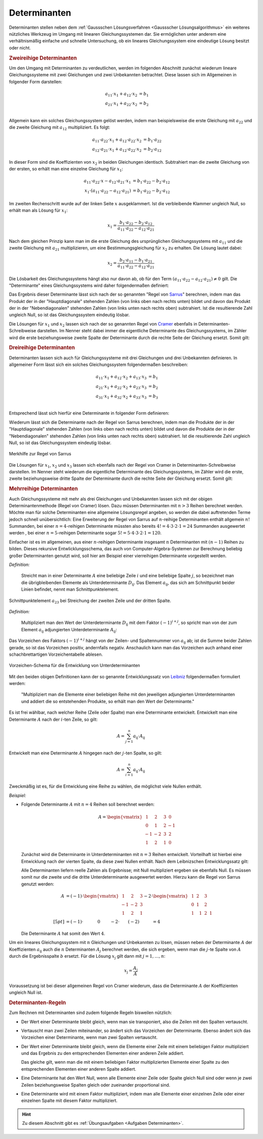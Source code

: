 .. index:: Determinante
.. _Determinanten:

Determinanten
=============

Determinanten stellen neben dem :ref:`Gaussschen Lösungsverfahren <Gaussscher
Lösungsalgorithmus>` ein weiteres nützliches Werkzeug im Umgang mit linearen
Gleichungssystemen dar. Sie ermöglichen unter anderem eine verhältnismäßig
einfache und schnelle Untersuchung, ob ein lineares Gleichungssystem eine
eindeutige Lösung besitzt oder nicht.

.. index:: Determinante; zweireihig
.. _Zweireihige Determinanten:

.. rubric:: Zweireihige Determinanten

Um den Umgang mit Determinanten zu verdeutlichen, werden im folgenden Abschnitt
zunächst wiederum lineare Gleichungssysteme mit zwei Gleichungen und zwei
Unbekannten betrachtet. Diese lassen sich im Allgemeinen in folgender Form
darstellen:

.. math::

     a_{\mathrm{11}} \cdot x_1 + a_{\mathrm{12}} \cdot x_2 &= b_1 \\
     a_{\mathrm{21}} \cdot x_1 + a_{\mathrm{22}} \cdot x_2 &= b_2 \\

Allgemein kann ein solches Gleichungssystem gelöst werden, indem man
beispielsweise die erste Gleichung mit :math:`a_{22}` und die zweite Gleichung
mit :math:`a_{\mathrm{12}}` multipliziert. Es folgt:

.. math::

    a_{\mathrm{11}} \cdot a_{\mathrm{22}} \cdot x_1 + a_{\mathrm{12}} \cdot
    a_{\mathrm{22}} \cdot x_2 &=  b_1 \cdot a_{\mathrm{22}} \\
    a_{\mathrm{12}} \cdot a_{\mathrm{21}} \cdot x_1 + a_{\mathrm{12}} \cdot
    a_{\mathrm{22}} \cdot x_2 &=  b_2 \cdot a_{\mathrm{12}}

In dieser Form sind die Koeffizienten von :math:`x_2` in beiden Gleichungen
identisch. Subtrahiert man die zweite Gleichung von der ersten, so erhält man
eine einzelne Gleichung für :math:`x_1`:

.. math::

    a_{\mathrm{11}} \cdot a_{\mathrm{22}} \cdot x - a_{\mathrm{12}} \cdot
    a_{\mathrm{21}} \cdot x_1 &= b_1 \cdot a_{\mathrm{22}} - b_2 \cdot
    a_{\mathrm{12}} \\
    x_1 \cdot (a_{\mathrm{11}} \cdot a_{\mathrm{22}} - a_{\mathrm{12}} \cdot
    a_{\mathrm{21}}) &= b_1 \cdot a_{\mathrm{22}} - b_2 \cdot a_{\mathrm{12}}

Im zweiten Rechenschritt wurde auf der linken Seite :math:`x` ausgeklammert. Ist
die verbleibende Klammer ungleich Null, so erhält man als Lösung für
:math:`x_1`:

.. math::

    x_1 = \frac{ b_1 \cdot a_{\mathrm{22}} - b_2 \cdot a_{\mathrm{12}} }{
    a_{\mathrm{11}} \cdot a_{\mathrm{22}} - a_{\mathrm{12}} \cdot
    a_{\mathrm{21}} }

Nach dem gleichen Prinzip kann man im die erste Gleichung des ursprünglichen
Gleichungssystems mit :math:`a_{\mathrm{11}}` und die zweite Gleichung mit
:math:`a_{\mathrm{21}}` multiplizieren, um eine Bestimmungsgleichung für
:math:`x_2` zu erhalten. Die Lösung lautet dabei:

.. math::

    x_2 = \frac{ b_2 \cdot a_{\mathrm{11}} - b_1 \cdot a_{\mathrm{21}} }{
    a_{\mathrm{11}} \cdot a_{\mathrm{22}} - a_{\mathrm{12}} \cdot
    a_{\mathrm{21}} }

Die Lösbarkeit des Gleichungssystems hängt also nur davon ab, ob für den Term
:math:`(a_{\mathrm{11}} \cdot a_{\mathrm{22}} - a_{\mathrm{12}} \cdot a_{\mathrm{21}}) \ne
0` gilt. Die "Determinante" eines Gleichungssystems wird daher folgendermaßen
definiert:

.. index:: Regel von Sarrus
.. _Regel von Sarrus:

.. math::
    :label: eqn-determinante-zweireihig

    \begin{vmatrix}
    a_{\mathrm{11}} & a_{\mathrm{12}}  \\
    a_{\mathrm{21}} & a_{\mathrm{22}}
    \end{vmatrix} = a_{\mathrm{11}} \cdot a_{\mathrm{22}} - a_{\mathrm{12}}
    \cdot a_{\mathrm{21}}


Das Ergebnis dieser Determinante lässt sich nach der so genannten "Regel von
`Sarrus <https://de.wikipedia.org/wiki/Pierre_Frédéric_Sarrus>`_" berechnen,
indem man das Produkt der in der "Hauptdiagonale" stehenden Zahlen (von links
oben nach rechts unten) bildet und davon das Produkt der in der
"Nebendiagonalen" stehenden Zahlen (von links unten nach rechts oben)
subtrahiert. Ist die resultierende Zahl ungleich Null, so ist das
Gleichungssystem eindeutig lösbar.

.. index:: Regel von Cramer
.. _Regel von Cramer:

Die Lösungen für :math:`x_1` und :math:`x_2` lassen sich nach der so genannten
Regel von `Cramer <https://de.wikipedia.org/wiki/Gabriel_Cramer>`_ ebenfalls in
Determinanten-Schreibweise darstellen. Im Nenner steht dabei immer die
eigentliche Determinante des Gleichungssystems, im Zähler wird die erste
beziehungsweise zweite Spalte der Determinante durch die rechte Seite der
Gleichung ersetzt. Somit gilt:

.. math::
    :label: eqn-determinante-zweireihig-loesungen

    x_1 = \frac{\begin{vmatrix} b_1 & a_{\mathrm{12}} \\ b_2 &  a_{\mathrm{22}}
    \end{vmatrix} }{\begin{vmatrix} a_{\mathrm{11}} & a_{\mathrm{12}}  \\ a_{\mathrm{21}}
    & a_{\mathrm{22}} \end{vmatrix} }
    \quad \text{und} \quad
    x_2 = \frac{\begin{vmatrix}  a_{\mathrm{11}} & b_1 \\  a_{\mathrm{21}} &  b_2
    \end{vmatrix} }{\begin{vmatrix} a_{\mathrm{11}} & a_{\mathrm{12}}  \\ a_{\mathrm{21}}
    & a_{\mathrm{22}} \end{vmatrix} }

.. index:: Determinante; dreireihig
.. rubric:: Dreireihige Determinanten

Determinanten lassen sich auch für Gleichungssysteme mit drei Gleichungen und
drei Unbekannten definieren. In allgemeiner Form lässt sich ein solches
Gleichungssystem folgendermaßen beschreiben:

.. math::

     a_{\mathrm{11}} \cdot x_1 + a_{\mathrm{12}} \cdot x_2 + a_{\mathrm{13}} \cdot x_3 &= b_1 \\
     a_{\mathrm{21}} \cdot x_1 + a_{\mathrm{22}} \cdot x_2 + a_{\mathrm{23}} \cdot x_3 &= b_2 \\
     a_{\mathrm{31}} \cdot x_1 + a_{\mathrm{32}} \cdot x_2 + a_{\mathrm{33}} \cdot x_3 &= b_3 \\

Entsprechend lässt sich hierfür eine Determinante in folgender Form
definieren:

.. math::
    :label: eqn-determinante-dreireihig

    \begin{vmatrix}
        a_{\mathrm{11}} & a_{\mathrm{12}} & a_{\mathrm{13}} \\
        a_{\mathrm{21}} & a_{\mathrm{22}} & a_{\mathrm{23}} \\
        a_{\mathrm{31}} & a_{\mathrm{32}} & a_{\mathrm{33}} \\
    \end{vmatrix} &= \phantom{+}
    a_{\mathrm{11}} \cdot a_{\mathrm{22}} \cdot a_{\mathrm{33}} +
    a_{\mathrm{21}} \cdot a_{\mathrm{32}} \cdot a_{\mathrm{13}} +
    a_{\mathrm{31}} \cdot a_{\mathrm{12}} \cdot a_{\mathrm{23}} \\[-10pt]
    &\phantom{=} - a_{\mathrm{31}} \cdot a_{\mathrm{22}} \cdot a_{\mathrm{13}} -
    a_{\mathrm{21}} \cdot a_{\mathrm{12}} \cdot a_{\mathrm{33}} -
    a_{\mathrm{11}} \cdot a_{\mathrm{32}} \cdot a_{\mathrm{23}}

Wiederum lässt sich die Determinante nach der Regel von Sarrus berechnen, indem
man die Produkte der in der "Hauptdiagonale" stehenden Zahlen (von links oben
nach rechts unten) bildet und davon die Produkte der in der "Nebendiagonalen"
stehenden Zahlen (von links unten nach rechts oben) subtrahiert. Ist die
resultierende Zahl ungleich Null, so ist das Gleichungssystem eindeutig lösbar.

.. figure:: ../pics/algebra/determinanten-regel-von-sarrus.png
    :name: fig-regel-von-sarrus
    :alt:  fig-regel-von-sarrus
    :align: center
    :width: 50%

    Merkhilfe zur Regel von Sarrus

    .. only:: html

        :download:`SVG: Regel von Sarrus
        <../pics/algebra/determinanten-regel-von-sarrus.svg>`

Die Lösungen für :math:`x_1`, :math:`x_2` und :math:`x_3` lassen sich ebenfalls
nach der Regel von Cramer in Determinanten-Schreibweise darstellen. Im Nenner
steht wiederum die eigentliche Determinante des Gleichungssystems, im Zähler
wird die erste, zweite beziehungsweise dritte Spalte der Determinante durch die
rechte Seite der Gleichung ersetzt. Somit gilt:

.. math::
    :label: eqn-determinante-dreireihig-loesungen

    x_1 = \frac{\begin{vmatrix} b_1 & a_{\mathrm{12}} & a_{\mathrm{13}} \\ b_2 &
    a_{\mathrm{22}} & a_{\mathrm{23}} \\ b_3 & a_{\mathrm{32}} & a_{\mathrm{33}} \end{vmatrix}
    }{\begin{vmatrix} a_{\mathrm{11}} & a_{\mathrm{12}} & a_{\mathrm{13}} \\ a_{\mathrm{21}}
    & a_{\mathrm{22}}  & a_{\mathrm{23}} \\ a_{\mathrm{31}} & a_{\mathrm{32}} & a_{\mathrm{33}}
    \end{vmatrix} } \quad \text{und} \quad x_2 = \frac{\begin{vmatrix}
    a_{\mathrm{11}} & b_1  & a_{\mathrm{13}}\\  a_{\mathrm{21}} &  b_2 & a
    _{\mathrm{23}} \\ a_{\mathrm{31}} & b_2 & a_{\mathrm{33}} \end{vmatrix} }{\begin{vmatrix} a_{\mathrm{11}}
    & a_{\mathrm{12}} & a_{\mathrm{13}} \\ a_{\mathrm{21}} & a_{\mathrm{22}}  & a_{\mathrm{23}}
    \\ a_{\mathrm{31}} & a_{\mathrm{32}} & a_{\mathrm{33}} \end{vmatrix} } \quad
    \text{und} \quad x_3 = \frac{\begin{vmatrix}  a_{\mathrm{11}} & a_{\mathrm{12}} &
    b_1 \\  a_{\mathrm{21}} & a_{\mathrm{22}} &  b_2 \\ a_{\mathrm{31}} & a_{\mathrm{32}}
    & b_3 \end{vmatrix} }{\begin{vmatrix} a_{\mathrm{11}} & a_{\mathrm{12}} & a
    _{\mathrm{13}} \\ a_{\mathrm{21}} & a_{\mathrm{22}}  & a_{\mathrm{23}} \\ a_{\mathrm{31}} &
    a_{\mathrm{32}} & a_{\mathrm{33}} \end{vmatrix} }


.. index:: Determinante; mehrreihig

.. rubric:: Mehrreihige Determinanten

Auch Gleichungssysteme mit mehr als drei Gleichungen und Unbekannten lassen sich
mit der obigen Determinantenmethode (Regel von Cramer) lösen. Dazu müssen
Determinanten mit :math:`n>3` Reihen berechnet werden. Möchte man für solche
Determinanten eine allgemeine Lösungsregel angeben, so werden die dabei
auftretenden Terme jedoch schnell unübersichtlich: Eine Erweiterung der Regel
von Sarrus auf :math:`n`-reihige Determinanten enthält allgemein :math:`n!`
Summanden, bei einer :math:`n=4`-reihigen Determinante müssten also bereits
:math:`4! = 4 \cdot 3 \cdot 2 \cdot 1 = 24` Summanden ausgewertet werden , bei
einer :math:`n=5`-reihigen Determinante sogar :math:`5! = 5 \cdot 4 \cdot 3
\cdot 2 \cdot 1 = 120`.

Einfacher ist es im allgemeinen, aus einer :math:`n`-reihigen Determinante
insgesamt :math:`n` Determinanten mit :math:`(n-1)` Reihen zu bilden. Dieses
rekursive Entwlicklungsschema, das auch von Computer-Algebra-Systemen zur
Berechnung beliebig großer Determinanten genutzt wird, soll hier am Beispiel
einer vierreihigen Determinante vorgestellt werden.

.. index:: Unterdeterminante

*Definition:*

    Streicht man in einer Determinante :math:`A` eine beliebige Zeile
    :math:`i` und eine beliebige Spalte :math:`j`, so bezeichnet man die
    übrigbleibenden Elemente als Unterdeterminante :math:`D_{\mathrm{ij}}`. Das
    Element :math:`a_{\mathrm{ij}}`, das sich am Schnittpunkt beider Linien
    befindet, nennt man Schnittpunktelement.


.. figure:: ../pics/algebra/determinanten-schnittpunktelement.png
    :name: fig-schnittpunktelement
    :alt:  fig-schnittpunktelement
    :align: center
    :width: 50%

    Schnittpunktelement :math:`a_{\mathrm{23}}` bei Streichung der zweiten Zeile
    und der dritten Spalte.

    .. only:: html

        :download:`SVG: Vorzeichen-Schema
        <../pics/algebra/determinanten-schnittpunktelement.svg>`


.. index:: Adjungierte Determinante

*Definition:*

    Multipliziert man den Wert der Unterdeterminante :math:`D_{\mathrm{ij}}` mit
    dem Faktor :math:`(-1)^{i +j}`, so spricht man von der zum Element
    :math:`a_{\mathrm{ij}}` adjungierten Unterdeterminante
    :math:`A_{\mathrm{ij}}`:

    .. math::
        :label: eqn-adjungierte-determinante

        A_{\mathrm{ij}} = (-1)^{i+j} \cdot D_{\mathrm{ij}}

Das Vorzeichen des Faktors :math:`(-1)^{i+j}` hängt von der Zeilen- und
Spaltennummer von :math:`a_{\mathrm{ij}}` ab; ist die Summe beider Zahlen
gerade, so ist das Vorzeichen positiv, andernfalls negativ. Anschaulich kann man
das Vorzeichen auch anhand einer schachbrettartigen Vorzeichentabelle ablesen.

.. figure:: ../pics/algebra/determinanten-vorzeichen.png
    :name: fig-vorzeichen-schema
    :alt:  fig-vorzeichen-schema
    :align: center
    :width: 30%

    Vorzeichen-Schema für die Entwicklung von Unterdeterminanten

    .. only:: html

        :download:`SVG: Vorzeichen-Schema
        <../pics/algebra/determinanten-vorzeichen.svg>`

.. Determinanten nur für quadratische Matrizen definiert!
.. Simon S.332: Regel von Sarrus nur für dreireihige Determinanten definiert.
.. Stimmt so nicht: wird nur schnell unhandlich (5 reihen: 120 summanden)

.. index:: Entwicklungssatz von Leibniz
.. _Entwicklungssatz von Leibniz:

Mit den beiden obigen Definitionen kann der so genannte Entwicklungssatz von
`Leibniz <https://de.wikipedia.org/wiki/Leibniz>`_ folgendermaßen formuliert
werden:

    "Multipliziert man die Elemente einer beliebigen Reihe mit den jeweiligen
    adjungierten Unterdeterminanten und addiert die so entstehenden Produkte, so
    erhält man den Wert der Determinante."

Es ist frei wählbar, nach welcher Reihe (Zeile oder Spalte) man eine
Determinante entwickelt. Entwickelt man eine Determinante :math:`A` nach der
:math:`i`-ten Zeile, so gilt:

    .. math::

        A = \sum_{j=1}^{n} a_{\mathrm{ij}} \cdot A_{\mathrm{ij}}

Entwickelt man eine Determinante :math:`A` hingegen nach der :math:`j`-ten
Spalte, so gilt:

    .. math::

        A = \sum_{i=1}^{n} a_{\mathrm{ij}} \cdot A_{\mathrm{ij}}

Zweckmäßig ist es, für die Entwicklung eine Reihe zu wählen, die möglichst
viele Nullen enthält.

*Beispiel:*

* Folgende Determinante :math:`A` mit :math:`n=4` Reihen soll berechnet werden:

  .. math::

      A = \begin{vmatrix}
      \;\,\,1 & \;\,\,2 & \;\,\,3 & \;\,\, 0 \\ \;\,\, 0 & \;\,\,1 & \;\,\, 2 &
      -1 \\ -1 & -2 & \;\,\, 3 & \;\,\, 2 \\ \;\,\,1 & \;\,\, 2 & \;\,\, 1 &
      \;\,\, 0
      \end{vmatrix}

  Zunächst wird die Determinante in Unterdeterminanten mit :math:`n=3` Reihen
  entwickelt. Vorteilhaft ist hierbei eine Entwicklung nach der vierten Spalte,
  da diese zwei Nullen enthält. Nach dem Leibnizschen Entwicklungssatz gilt:

  .. only:: html

      .. math::

          A = \begin{vmatrix}
          \;\,\,1 & \;\,\,2 & \;\,\,3 & \;\,\, 0 \\ \;\,\, 0 & \;\,\,1 & \;\,\, 2 &
          -1 \\ -1 & -2 & \;\,\, 3 & \;\,\, 2 \\ \;\,\,1 & \;\,\, 2 & \;\,\, 1 &
          \;\,\, 0
          \end{vmatrix} = - 0 \cdot \begin{vmatrix}
          \;\,\, 0 & \;\,\, 1 & \;\,\, 2 \\ -1 & -2 & \;\,\, 3 \\ \;\,\, 1 & \;\,\,
          2 & \;\,\, 1 \end{vmatrix} + (-1) \cdot \begin{vmatrix}
          \;\,\, 1 & \;\,\, 2 & \;\,\, 3 \\ -1 & -2 & \;\,\, 3 \\ \;\,\, 1 & \;\,\,
          2 & \;\,\, 1 \end{vmatrix} - 2 \cdot  \begin{vmatrix}
          \;\,\, 1 & \;\,\, 2 & \;\,\, 3 \\ \;\,\, 0 & \;\,\, 1 & \;\,\, 2 \\ \;\,\, 1 & \;\,\,
          2 & \;\,\, 1 \end{vmatrix} + 0 \cdot  \begin{vmatrix} \;\,\, 1 & \;\,\, 2
          & \;\,\, 3 \\ \;\,\, 0 & \;\,\, 1 & \;\,\, 2 \\ -1 & -2 & \;\,\, 3
          \end{vmatrix}

  .. only:: latex

      .. math::

          A = \begin{vmatrix}
          \;\,\,1 & \;\,\,2 & \;\,\,3 & \;\,\, 0 \\ \;\,\, 0 & \;\,\,1 & \;\,\, 2 &
          -1 \\ -1 & -2 & \;\,\, 3 & \;\,\, 2 \\ \;\,\,1 & \;\,\, 2 & \;\,\, 1 &
          \;\,\, 0 \end{vmatrix} = & -0 \cdot \begin{vmatrix}
          \;\,\, 0 & \;\,\, 1 & \;\,\, 2 \\ -1 & -2 & \;\,\, 3 \\ \;\,\, 1 & \;\,\,
          2 & \;\,\, 1 \end{vmatrix} + (-1) \cdot \begin{vmatrix}
          \;\,\, 1 & \;\,\, 2 & \;\,\, 3 \\ -1 & -2 & \;\,\, 3 \\ \;\,\, 1 & \;\,\,
          2 & \;\,\, 1 \end{vmatrix} \\ &- 2 \cdot  \begin{vmatrix}
          \;\;\, 1 & \;\;\, 2 & \;\;\, 3 \\ \;\,\, 0 & \;\;\, 1 & \;\;\, 2 \\ \;\;\, 1 & \;\;\,
          2 & \;\;\, 1 \end{vmatrix} + \phantom{(-)} 0 \cdot  \begin{vmatrix} \;\,\, 1 & \;\,\, 2
          & \;\,\, 3 \\ \;\,\, 0 & \;\,\, 1 & \;\,\, 2 \\ -1 & -2 & \;\,\, 3
          \end{vmatrix}

  Alle Determinanten liefern reelle Zahlen als Ergebnisse; mit Null
  multipliziert ergeben sie ebenfalls Null. Es müssen somit nur die zweite und
  die dritte Unterdeterminante ausgewertet werden. Hierzu kann die Regel von
  Sarrus genutzt werden:

  .. math::

      A &= (-1) \cdot \begin{vmatrix}
      \;\,\, 1 & \;\,\, 2 & \;\,\, 3 \\
      -1 & -2 & \;\,\, 3 \\
      \;\,\, 1 & \;\,\, 2 & \;\,\, 1
      \end{vmatrix} - 2 \cdot  \begin{vmatrix}
      \;\,\, 1 & \;\,\, 2 & \;\,\, 3 \\
      \;\,\, 0 & \;\,\, 1 & \;\,\, 2 \\
      \;\,\, 1 & \;\,\, \;\,\, 1 & \;\,\, 2 & \;\,\, 1 \end{vmatrix} \\[5pt]
      &= (-1) \cdot \qquad \quad \;  0 \qquad \; - 2 \cdot \qquad (-2) \qquad  \quad = 4

  Die Determinante :math:`A` hat somit den Wert :math:`4`.

..  &= (-1) \cdot (+(-2) + 6 + (-6) - (-6) - 6 - (-2) ) \\ &\phantom{=(}- 2 \,\cdot (1 + 4 + 0 -
..  3  -4 - 0) \\


Um ein lineares Gleichungssystem mit :math:`n` Gleichungen und Unbekannten zu
lösen, müssen neben der Determinante :math:`A` der Koeffizienten
:math:`a_{\mathrm{ij}}` auch die :math:`n` Determinanten :math:`A _j` berechnet
werden, die sich ergeben, wenn man die :math:`j`-te Spalte von :math:`A` durch
die Ergebnisspalte :math:`b` ersetzt. Für die Lösung :math:`x_{\mathrm{j}}` gilt
dann mit :math:`j = 1 , \ldots, n`:

.. math::

    x_{\mathrm{j}} = \frac{A_{\mathrm{j}} }{A}

Voraussetzung ist bei dieser allgemeinen Regel von Cramer wiederum, dass die
Determinante :math:`A` der Koeffizienten ungleich Null ist.

.. _Determinanten-Regeln:

.. rubric:: Determinanten-Regeln

Zum Rechnen mit Determinanten sind zudem folgende Regeln bisweilen nützlich:

* Der Wert einer Determinante bleibt gleich, wenn man sie transponiert, also die
  Zeilen mit den Spalten vertauscht.

.. "Transponierte"?

* Vertauscht man zwei Zeilen miteinander, so ändert sich das Vorzeichen der
  Determinante. Ebenso ändert sich das Vorzeichen einer Determinante, wenn man
  zwei Spalten vertauscht.

* Der Wert einer Determinante bleibt gleich, wenn die Elemente einer Zeile mit
  einem beliebigen Faktor multipliziert und das Ergebnis zu den entsprechenden
  Elementen einer anderen Zeile addiert.

  Das gleiche gilt, wenn man die mit einem beliebigen Faktor multiplizierten
  Elemente einer Spalte zu den entsprechenden Elementen einer anderen Spalte
  addiert.

* Eine Determinante hat den Wert Null, wenn alle Elemente einer Zeile oder
  Spalte gleich Null sind oder wenn je zwei Zeilen beziehungsweise Spalten
  gleich oder zueinander proportional sind.

* Eine Determinante wird mit einem Faktor multipliziert, indem man
  alle Elemente einer einzelnen Zeile oder einer einzelnen Spalte mit diesem
  Faktor multipliziert.

.. raw:: html

    <hr />

.. hint::

    Zu diesem Abschnitt gibt es :ref:`Übungsaufgaben <Aufgaben Determinanten>`.


